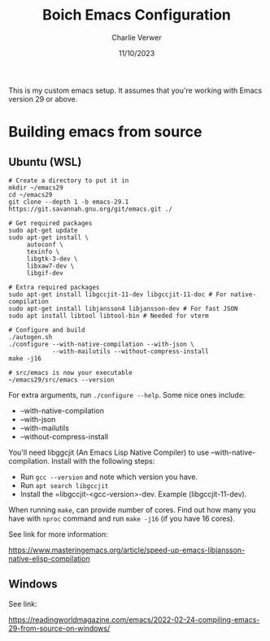 #+title: Boich Emacs Configuration
#+author: Charlie Verwer
#+date: 11/10/2023

This is my custom emacs setup. It assumes that you're working with Emacs version
29 or above.

* Building emacs from source

** Ubuntu (WSL)

#+begin_src shell
  # Create a directory to put it in
  mkdir ~/emacs29
  cd ~/emacs29
  git clone --depth 1 -b emacs-29.1 https://git.savannah.gnu.org/git/emacs.git ./

  # Get required packages
  sudo apt-get update
  sudo apt-get install \
       autoconf \
       texinfo \
       libgtk-3-dev \
       libxaw7-dev \
       libgif-dev 

  # Extra required packages
  sudo apt-get install libgccjit-11-dev libgccjit-11-doc # For native-compilation
  sudo apt-get install libjansson4 libjansson-dev # For fast JSON
  sudo apt install libtool libtool-bin # Needed for vterm

  # Configure and build
  ./autogen.sh
  ./configure --with-native-compilation --with-json \
              --with-mailutils --without-compress-install
  make -j16

  # src/emacs is now your executable
  ~/emacs29/src/emacs --version
#+end_src

For extra arguments, run =./configure --help=. Some nice ones include:
- --with-native-compilation
- --with-json
- --with-mailutils
- --without-compress-install

You'll need libggcjit (An Emacs Lisp Native Compiler) to use
--with-native-compilation. Install with the following steps:
- Run =gcc --version= and note which version you have.
- Run =apt search libgccjit=
- Install the =libgccjit-<gcc-version>-dev. Example (libgccjit-11-dev).

When running =make=, can provide number of cores. Find out how many you have with
=nproc= command and run =make -j16= (if you have 16 cores).

See link for more information:

https://www.masteringemacs.org/article/speed-up-emacs-libjansson-native-elisp-compilation

** Windows

See link:

https://readingworldmagazine.com/emacs/2022-02-24-compiling-emacs-29-from-source-on-windows/
